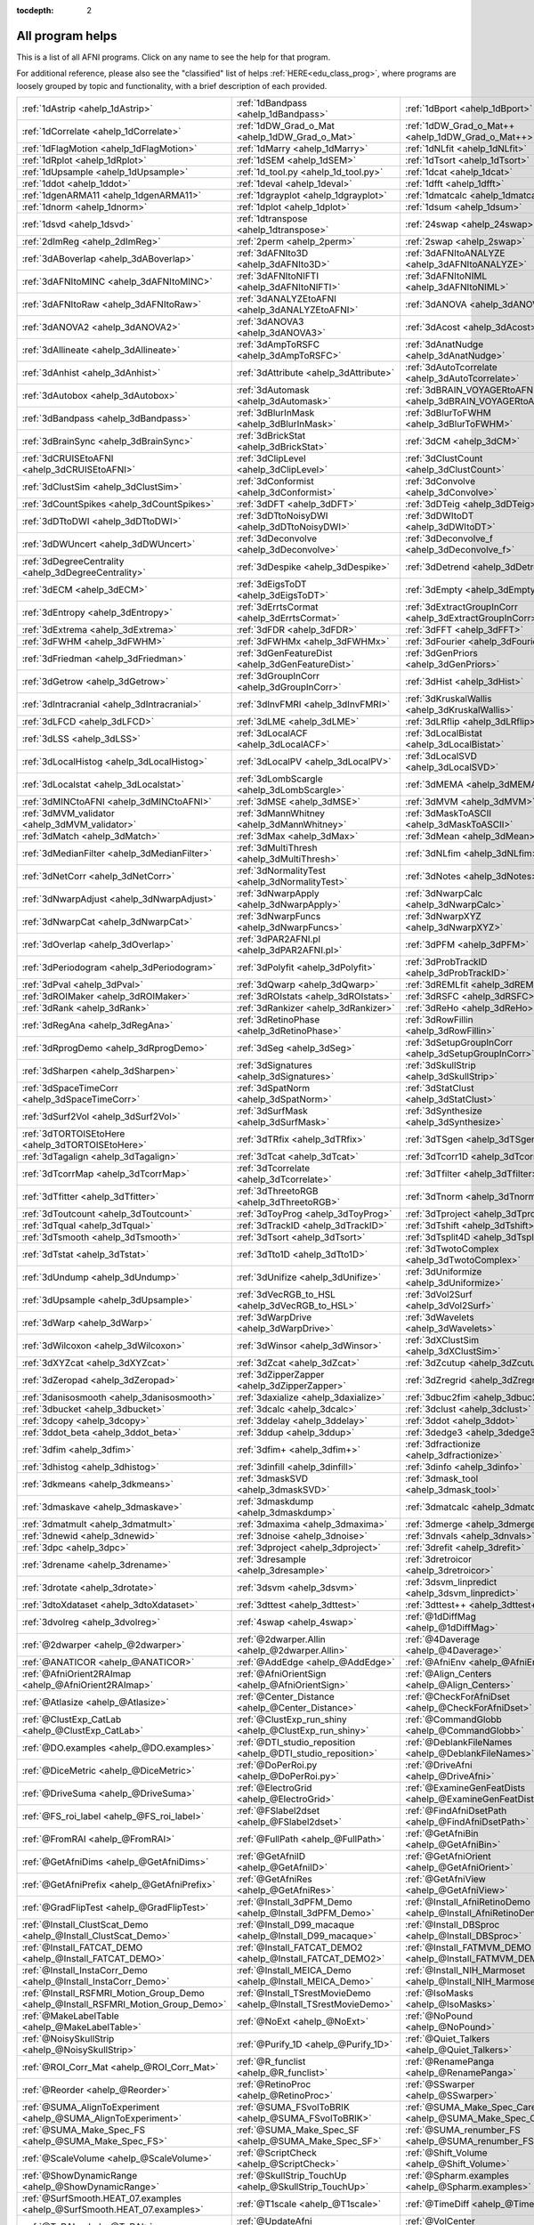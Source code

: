 :tocdepth: 2

.. _programs_main:

##################
All program helps
##################

This is a list of all AFNI programs.  Click on any name to see the help for that program.

For additional reference, please also see the "classified" list of helps :ref:`HERE<edu_class_prog>`\, where programs are loosely grouped by topic and functionality, with a brief description of each provided.

.. csv-table::

      :ref:`1dAstrip <ahelp_1dAstrip>`,:ref:`1dBandpass <ahelp_1dBandpass>`,:ref:`1dBport <ahelp_1dBport>`
      :ref:`1dCorrelate <ahelp_1dCorrelate>`,:ref:`1dDW_Grad_o_Mat <ahelp_1dDW_Grad_o_Mat>`,:ref:`1dDW_Grad_o_Mat++ <ahelp_1dDW_Grad_o_Mat++>`
      :ref:`1dFlagMotion <ahelp_1dFlagMotion>`,:ref:`1dMarry <ahelp_1dMarry>`,:ref:`1dNLfit <ahelp_1dNLfit>`
      :ref:`1dRplot <ahelp_1dRplot>`,:ref:`1dSEM <ahelp_1dSEM>`,:ref:`1dTsort <ahelp_1dTsort>`
      :ref:`1dUpsample <ahelp_1dUpsample>`,:ref:`1d_tool.py <ahelp_1d_tool.py>`,:ref:`1dcat <ahelp_1dcat>`
      :ref:`1ddot <ahelp_1ddot>`,:ref:`1deval <ahelp_1deval>`,:ref:`1dfft <ahelp_1dfft>`
      :ref:`1dgenARMA11 <ahelp_1dgenARMA11>`,:ref:`1dgrayplot <ahelp_1dgrayplot>`,:ref:`1dmatcalc <ahelp_1dmatcalc>`
      :ref:`1dnorm <ahelp_1dnorm>`,:ref:`1dplot <ahelp_1dplot>`,:ref:`1dsum <ahelp_1dsum>`
      :ref:`1dsvd <ahelp_1dsvd>`,:ref:`1dtranspose <ahelp_1dtranspose>`,:ref:`24swap <ahelp_24swap>`
      :ref:`2dImReg <ahelp_2dImReg>`,:ref:`2perm <ahelp_2perm>`,:ref:`2swap <ahelp_2swap>`
      :ref:`3dABoverlap <ahelp_3dABoverlap>`,:ref:`3dAFNIto3D <ahelp_3dAFNIto3D>`,:ref:`3dAFNItoANALYZE <ahelp_3dAFNItoANALYZE>`
      :ref:`3dAFNItoMINC <ahelp_3dAFNItoMINC>`,:ref:`3dAFNItoNIFTI <ahelp_3dAFNItoNIFTI>`,:ref:`3dAFNItoNIML <ahelp_3dAFNItoNIML>`
      :ref:`3dAFNItoRaw <ahelp_3dAFNItoRaw>`,:ref:`3dANALYZEtoAFNI <ahelp_3dANALYZEtoAFNI>`,:ref:`3dANOVA <ahelp_3dANOVA>`
      :ref:`3dANOVA2 <ahelp_3dANOVA2>`,:ref:`3dANOVA3 <ahelp_3dANOVA3>`,:ref:`3dAcost <ahelp_3dAcost>`
      :ref:`3dAllineate <ahelp_3dAllineate>`,:ref:`3dAmpToRSFC <ahelp_3dAmpToRSFC>`,:ref:`3dAnatNudge <ahelp_3dAnatNudge>`
      :ref:`3dAnhist <ahelp_3dAnhist>`,:ref:`3dAttribute <ahelp_3dAttribute>`,:ref:`3dAutoTcorrelate <ahelp_3dAutoTcorrelate>`
      :ref:`3dAutobox <ahelp_3dAutobox>`,:ref:`3dAutomask <ahelp_3dAutomask>`,:ref:`3dBRAIN_VOYAGERtoAFNI <ahelp_3dBRAIN_VOYAGERtoAFNI>`
      :ref:`3dBandpass <ahelp_3dBandpass>`,:ref:`3dBlurInMask <ahelp_3dBlurInMask>`,:ref:`3dBlurToFWHM <ahelp_3dBlurToFWHM>`
      :ref:`3dBrainSync <ahelp_3dBrainSync>`,:ref:`3dBrickStat <ahelp_3dBrickStat>`,:ref:`3dCM <ahelp_3dCM>`
      :ref:`3dCRUISEtoAFNI <ahelp_3dCRUISEtoAFNI>`,:ref:`3dClipLevel <ahelp_3dClipLevel>`,:ref:`3dClustCount <ahelp_3dClustCount>`
      :ref:`3dClustSim <ahelp_3dClustSim>`,:ref:`3dConformist <ahelp_3dConformist>`,:ref:`3dConvolve <ahelp_3dConvolve>`
      :ref:`3dCountSpikes <ahelp_3dCountSpikes>`,:ref:`3dDFT <ahelp_3dDFT>`,:ref:`3dDTeig <ahelp_3dDTeig>`
      :ref:`3dDTtoDWI <ahelp_3dDTtoDWI>`,:ref:`3dDTtoNoisyDWI <ahelp_3dDTtoNoisyDWI>`,:ref:`3dDWItoDT <ahelp_3dDWItoDT>`
      :ref:`3dDWUncert <ahelp_3dDWUncert>`,:ref:`3dDeconvolve <ahelp_3dDeconvolve>`,:ref:`3dDeconvolve_f <ahelp_3dDeconvolve_f>`
      :ref:`3dDegreeCentrality <ahelp_3dDegreeCentrality>`,:ref:`3dDespike <ahelp_3dDespike>`,:ref:`3dDetrend <ahelp_3dDetrend>`
      :ref:`3dECM <ahelp_3dECM>`,:ref:`3dEigsToDT <ahelp_3dEigsToDT>`,:ref:`3dEmpty <ahelp_3dEmpty>`
      :ref:`3dEntropy <ahelp_3dEntropy>`,:ref:`3dErrtsCormat <ahelp_3dErrtsCormat>`,:ref:`3dExtractGroupInCorr <ahelp_3dExtractGroupInCorr>`
      :ref:`3dExtrema <ahelp_3dExtrema>`,:ref:`3dFDR <ahelp_3dFDR>`,:ref:`3dFFT <ahelp_3dFFT>`
      :ref:`3dFWHM <ahelp_3dFWHM>`,:ref:`3dFWHMx <ahelp_3dFWHMx>`,:ref:`3dFourier <ahelp_3dFourier>`
      :ref:`3dFriedman <ahelp_3dFriedman>`,:ref:`3dGenFeatureDist <ahelp_3dGenFeatureDist>`,:ref:`3dGenPriors <ahelp_3dGenPriors>`
      :ref:`3dGetrow <ahelp_3dGetrow>`,:ref:`3dGroupInCorr <ahelp_3dGroupInCorr>`,:ref:`3dHist <ahelp_3dHist>`
      :ref:`3dIntracranial <ahelp_3dIntracranial>`,:ref:`3dInvFMRI <ahelp_3dInvFMRI>`,:ref:`3dKruskalWallis <ahelp_3dKruskalWallis>`
      :ref:`3dLFCD <ahelp_3dLFCD>`,:ref:`3dLME <ahelp_3dLME>`,:ref:`3dLRflip <ahelp_3dLRflip>`
      :ref:`3dLSS <ahelp_3dLSS>`,:ref:`3dLocalACF <ahelp_3dLocalACF>`,:ref:`3dLocalBistat <ahelp_3dLocalBistat>`
      :ref:`3dLocalHistog <ahelp_3dLocalHistog>`,:ref:`3dLocalPV <ahelp_3dLocalPV>`,:ref:`3dLocalSVD <ahelp_3dLocalSVD>`
      :ref:`3dLocalstat <ahelp_3dLocalstat>`,:ref:`3dLombScargle <ahelp_3dLombScargle>`,:ref:`3dMEMA <ahelp_3dMEMA>`
      :ref:`3dMINCtoAFNI <ahelp_3dMINCtoAFNI>`,:ref:`3dMSE <ahelp_3dMSE>`,:ref:`3dMVM <ahelp_3dMVM>`
      :ref:`3dMVM_validator <ahelp_3dMVM_validator>`,:ref:`3dMannWhitney <ahelp_3dMannWhitney>`,:ref:`3dMaskToASCII <ahelp_3dMaskToASCII>`
      :ref:`3dMatch <ahelp_3dMatch>`,:ref:`3dMax <ahelp_3dMax>`,:ref:`3dMean <ahelp_3dMean>`
      :ref:`3dMedianFilter <ahelp_3dMedianFilter>`,:ref:`3dMultiThresh <ahelp_3dMultiThresh>`,:ref:`3dNLfim <ahelp_3dNLfim>`
      :ref:`3dNetCorr <ahelp_3dNetCorr>`,:ref:`3dNormalityTest <ahelp_3dNormalityTest>`,:ref:`3dNotes <ahelp_3dNotes>`
      :ref:`3dNwarpAdjust <ahelp_3dNwarpAdjust>`,:ref:`3dNwarpApply <ahelp_3dNwarpApply>`,:ref:`3dNwarpCalc <ahelp_3dNwarpCalc>`
      :ref:`3dNwarpCat <ahelp_3dNwarpCat>`,:ref:`3dNwarpFuncs <ahelp_3dNwarpFuncs>`,:ref:`3dNwarpXYZ <ahelp_3dNwarpXYZ>`
      :ref:`3dOverlap <ahelp_3dOverlap>`,:ref:`3dPAR2AFNI.pl <ahelp_3dPAR2AFNI.pl>`,:ref:`3dPFM <ahelp_3dPFM>`
      :ref:`3dPeriodogram <ahelp_3dPeriodogram>`,:ref:`3dPolyfit <ahelp_3dPolyfit>`,:ref:`3dProbTrackID <ahelp_3dProbTrackID>`
      :ref:`3dPval <ahelp_3dPval>`,:ref:`3dQwarp <ahelp_3dQwarp>`,:ref:`3dREMLfit <ahelp_3dREMLfit>`
      :ref:`3dROIMaker <ahelp_3dROIMaker>`,:ref:`3dROIstats <ahelp_3dROIstats>`,:ref:`3dRSFC <ahelp_3dRSFC>`
      :ref:`3dRank <ahelp_3dRank>`,:ref:`3dRankizer <ahelp_3dRankizer>`,:ref:`3dReHo <ahelp_3dReHo>`
      :ref:`3dRegAna <ahelp_3dRegAna>`,:ref:`3dRetinoPhase <ahelp_3dRetinoPhase>`,:ref:`3dRowFillin <ahelp_3dRowFillin>`
      :ref:`3dRprogDemo <ahelp_3dRprogDemo>`,:ref:`3dSeg <ahelp_3dSeg>`,:ref:`3dSetupGroupInCorr <ahelp_3dSetupGroupInCorr>`
      :ref:`3dSharpen <ahelp_3dSharpen>`,:ref:`3dSignatures <ahelp_3dSignatures>`,:ref:`3dSkullStrip <ahelp_3dSkullStrip>`
      :ref:`3dSpaceTimeCorr <ahelp_3dSpaceTimeCorr>`,:ref:`3dSpatNorm <ahelp_3dSpatNorm>`,:ref:`3dStatClust <ahelp_3dStatClust>`
      :ref:`3dSurf2Vol <ahelp_3dSurf2Vol>`,:ref:`3dSurfMask <ahelp_3dSurfMask>`,:ref:`3dSynthesize <ahelp_3dSynthesize>`
      :ref:`3dTORTOISEtoHere <ahelp_3dTORTOISEtoHere>`,:ref:`3dTRfix <ahelp_3dTRfix>`,:ref:`3dTSgen <ahelp_3dTSgen>`
      :ref:`3dTagalign <ahelp_3dTagalign>`,:ref:`3dTcat <ahelp_3dTcat>`,:ref:`3dTcorr1D <ahelp_3dTcorr1D>`
      :ref:`3dTcorrMap <ahelp_3dTcorrMap>`,:ref:`3dTcorrelate <ahelp_3dTcorrelate>`,:ref:`3dTfilter <ahelp_3dTfilter>`
      :ref:`3dTfitter <ahelp_3dTfitter>`,:ref:`3dThreetoRGB <ahelp_3dThreetoRGB>`,:ref:`3dTnorm <ahelp_3dTnorm>`
      :ref:`3dToutcount <ahelp_3dToutcount>`,:ref:`3dToyProg <ahelp_3dToyProg>`,:ref:`3dTproject <ahelp_3dTproject>`
      :ref:`3dTqual <ahelp_3dTqual>`,:ref:`3dTrackID <ahelp_3dTrackID>`,:ref:`3dTshift <ahelp_3dTshift>`
      :ref:`3dTsmooth <ahelp_3dTsmooth>`,:ref:`3dTsort <ahelp_3dTsort>`,:ref:`3dTsplit4D <ahelp_3dTsplit4D>`
      :ref:`3dTstat <ahelp_3dTstat>`,:ref:`3dTto1D <ahelp_3dTto1D>`,:ref:`3dTwotoComplex <ahelp_3dTwotoComplex>`
      :ref:`3dUndump <ahelp_3dUndump>`,:ref:`3dUnifize <ahelp_3dUnifize>`,:ref:`3dUniformize <ahelp_3dUniformize>`
      :ref:`3dUpsample <ahelp_3dUpsample>`,:ref:`3dVecRGB_to_HSL <ahelp_3dVecRGB_to_HSL>`,:ref:`3dVol2Surf <ahelp_3dVol2Surf>`
      :ref:`3dWarp <ahelp_3dWarp>`,:ref:`3dWarpDrive <ahelp_3dWarpDrive>`,:ref:`3dWavelets <ahelp_3dWavelets>`
      :ref:`3dWilcoxon <ahelp_3dWilcoxon>`,:ref:`3dWinsor <ahelp_3dWinsor>`,:ref:`3dXClustSim <ahelp_3dXClustSim>`
      :ref:`3dXYZcat <ahelp_3dXYZcat>`,:ref:`3dZcat <ahelp_3dZcat>`,:ref:`3dZcutup <ahelp_3dZcutup>`
      :ref:`3dZeropad <ahelp_3dZeropad>`,:ref:`3dZipperZapper <ahelp_3dZipperZapper>`,:ref:`3dZregrid <ahelp_3dZregrid>`
      :ref:`3danisosmooth <ahelp_3danisosmooth>`,:ref:`3daxialize <ahelp_3daxialize>`,:ref:`3dbuc2fim <ahelp_3dbuc2fim>`
      :ref:`3dbucket <ahelp_3dbucket>`,:ref:`3dcalc <ahelp_3dcalc>`,:ref:`3dclust <ahelp_3dclust>`
      :ref:`3dcopy <ahelp_3dcopy>`,:ref:`3ddelay <ahelp_3ddelay>`,:ref:`3ddot <ahelp_3ddot>`
      :ref:`3ddot_beta <ahelp_3ddot_beta>`,:ref:`3ddup <ahelp_3ddup>`,:ref:`3dedge3 <ahelp_3dedge3>`
      :ref:`3dfim <ahelp_3dfim>`,:ref:`3dfim+ <ahelp_3dfim+>`,:ref:`3dfractionize <ahelp_3dfractionize>`
      :ref:`3dhistog <ahelp_3dhistog>`,:ref:`3dinfill <ahelp_3dinfill>`,:ref:`3dinfo <ahelp_3dinfo>`
      :ref:`3dkmeans <ahelp_3dkmeans>`,:ref:`3dmaskSVD <ahelp_3dmaskSVD>`,:ref:`3dmask_tool <ahelp_3dmask_tool>`
      :ref:`3dmaskave <ahelp_3dmaskave>`,:ref:`3dmaskdump <ahelp_3dmaskdump>`,:ref:`3dmatcalc <ahelp_3dmatcalc>`
      :ref:`3dmatmult <ahelp_3dmatmult>`,:ref:`3dmaxima <ahelp_3dmaxima>`,:ref:`3dmerge <ahelp_3dmerge>`
      :ref:`3dnewid <ahelp_3dnewid>`,:ref:`3dnoise <ahelp_3dnoise>`,:ref:`3dnvals <ahelp_3dnvals>`
      :ref:`3dpc <ahelp_3dpc>`,:ref:`3dproject <ahelp_3dproject>`,:ref:`3drefit <ahelp_3drefit>`
      :ref:`3drename <ahelp_3drename>`,:ref:`3dresample <ahelp_3dresample>`,:ref:`3dretroicor <ahelp_3dretroicor>`
      :ref:`3drotate <ahelp_3drotate>`,:ref:`3dsvm <ahelp_3dsvm>`,:ref:`3dsvm_linpredict <ahelp_3dsvm_linpredict>`
      :ref:`3dtoXdataset <ahelp_3dtoXdataset>`,:ref:`3dttest <ahelp_3dttest>`,:ref:`3dttest++ <ahelp_3dttest++>`
      :ref:`3dvolreg <ahelp_3dvolreg>`,:ref:`4swap <ahelp_4swap>`,:ref:`@1dDiffMag <ahelp_@1dDiffMag>`
      :ref:`@2dwarper <ahelp_@2dwarper>`,:ref:`@2dwarper.Allin <ahelp_@2dwarper.Allin>`,:ref:`@4Daverage <ahelp_@4Daverage>`
      :ref:`@ANATICOR <ahelp_@ANATICOR>`,:ref:`@AddEdge <ahelp_@AddEdge>`,:ref:`@AfniEnv <ahelp_@AfniEnv>`
      :ref:`@AfniOrient2RAImap <ahelp_@AfniOrient2RAImap>`,:ref:`@AfniOrientSign <ahelp_@AfniOrientSign>`,:ref:`@Align_Centers <ahelp_@Align_Centers>`
      :ref:`@Atlasize <ahelp_@Atlasize>`,:ref:`@Center_Distance <ahelp_@Center_Distance>`,:ref:`@CheckForAfniDset <ahelp_@CheckForAfniDset>`
      :ref:`@ClustExp_CatLab <ahelp_@ClustExp_CatLab>`,:ref:`@ClustExp_run_shiny <ahelp_@ClustExp_run_shiny>`,:ref:`@CommandGlobb <ahelp_@CommandGlobb>`
      :ref:`@DO.examples <ahelp_@DO.examples>`,:ref:`@DTI_studio_reposition <ahelp_@DTI_studio_reposition>`,:ref:`@DeblankFileNames <ahelp_@DeblankFileNames>`
      :ref:`@DiceMetric <ahelp_@DiceMetric>`,:ref:`@DoPerRoi.py <ahelp_@DoPerRoi.py>`,:ref:`@DriveAfni <ahelp_@DriveAfni>`
      :ref:`@DriveSuma <ahelp_@DriveSuma>`,:ref:`@ElectroGrid <ahelp_@ElectroGrid>`,:ref:`@ExamineGenFeatDists <ahelp_@ExamineGenFeatDists>`
      :ref:`@FS_roi_label <ahelp_@FS_roi_label>`,:ref:`@FSlabel2dset <ahelp_@FSlabel2dset>`,:ref:`@FindAfniDsetPath <ahelp_@FindAfniDsetPath>`
      :ref:`@FromRAI <ahelp_@FromRAI>`,:ref:`@FullPath <ahelp_@FullPath>`,:ref:`@GetAfniBin <ahelp_@GetAfniBin>`
      :ref:`@GetAfniDims <ahelp_@GetAfniDims>`,:ref:`@GetAfniID <ahelp_@GetAfniID>`,:ref:`@GetAfniOrient <ahelp_@GetAfniOrient>`
      :ref:`@GetAfniPrefix <ahelp_@GetAfniPrefix>`,:ref:`@GetAfniRes <ahelp_@GetAfniRes>`,:ref:`@GetAfniView <ahelp_@GetAfniView>`
      :ref:`@GradFlipTest <ahelp_@GradFlipTest>`,:ref:`@Install_3dPFM_Demo <ahelp_@Install_3dPFM_Demo>`,:ref:`@Install_AfniRetinoDemo <ahelp_@Install_AfniRetinoDemo>`
      :ref:`@Install_ClustScat_Demo <ahelp_@Install_ClustScat_Demo>`,:ref:`@Install_D99_macaque <ahelp_@Install_D99_macaque>`,:ref:`@Install_DBSproc <ahelp_@Install_DBSproc>`
      :ref:`@Install_FATCAT_DEMO <ahelp_@Install_FATCAT_DEMO>`,:ref:`@Install_FATCAT_DEMO2 <ahelp_@Install_FATCAT_DEMO2>`,:ref:`@Install_FATMVM_DEMO <ahelp_@Install_FATMVM_DEMO>`
      :ref:`@Install_InstaCorr_Demo <ahelp_@Install_InstaCorr_Demo>`,:ref:`@Install_MEICA_Demo <ahelp_@Install_MEICA_Demo>`,:ref:`@Install_NIH_Marmoset <ahelp_@Install_NIH_Marmoset>`
      :ref:`@Install_RSFMRI_Motion_Group_Demo <ahelp_@Install_RSFMRI_Motion_Group_Demo>`,:ref:`@Install_TSrestMovieDemo <ahelp_@Install_TSrestMovieDemo>`,:ref:`@IsoMasks <ahelp_@IsoMasks>`
      :ref:`@MakeLabelTable <ahelp_@MakeLabelTable>`,:ref:`@NoExt <ahelp_@NoExt>`,:ref:`@NoPound <ahelp_@NoPound>`
      :ref:`@NoisySkullStrip <ahelp_@NoisySkullStrip>`,:ref:`@Purify_1D <ahelp_@Purify_1D>`,:ref:`@Quiet_Talkers <ahelp_@Quiet_Talkers>`
      :ref:`@ROI_Corr_Mat <ahelp_@ROI_Corr_Mat>`,:ref:`@R_funclist <ahelp_@R_funclist>`,:ref:`@RenamePanga <ahelp_@RenamePanga>`
      :ref:`@Reorder <ahelp_@Reorder>`,:ref:`@RetinoProc <ahelp_@RetinoProc>`,:ref:`@SSwarper <ahelp_@SSwarper>`
      :ref:`@SUMA_AlignToExperiment <ahelp_@SUMA_AlignToExperiment>`,:ref:`@SUMA_FSvolToBRIK <ahelp_@SUMA_FSvolToBRIK>`,:ref:`@SUMA_Make_Spec_Caret <ahelp_@SUMA_Make_Spec_Caret>`
      :ref:`@SUMA_Make_Spec_FS <ahelp_@SUMA_Make_Spec_FS>`,:ref:`@SUMA_Make_Spec_SF <ahelp_@SUMA_Make_Spec_SF>`,:ref:`@SUMA_renumber_FS <ahelp_@SUMA_renumber_FS>`
      :ref:`@ScaleVolume <ahelp_@ScaleVolume>`,:ref:`@ScriptCheck <ahelp_@ScriptCheck>`,:ref:`@Shift_Volume <ahelp_@Shift_Volume>`
      :ref:`@ShowDynamicRange <ahelp_@ShowDynamicRange>`,:ref:`@SkullStrip_TouchUp <ahelp_@SkullStrip_TouchUp>`,:ref:`@Spharm.examples <ahelp_@Spharm.examples>`
      :ref:`@SurfSmooth.HEAT_07.examples <ahelp_@SurfSmooth.HEAT_07.examples>`,:ref:`@T1scale <ahelp_@T1scale>`,:ref:`@TimeDiff <ahelp_@TimeDiff>`
      :ref:`@ToRAI <ahelp_@ToRAI>`,:ref:`@UpdateAfni <ahelp_@UpdateAfni>`,:ref:`@VolCenter <ahelp_@VolCenter>`
      :ref:`@afni.run.me <ahelp_@afni.run.me>`,:ref:`@afni_R_package_install <ahelp_@afni_R_package_install>`,:ref:`@align_partial_oblique <ahelp_@align_partial_oblique>`
      :ref:`@auto_align <ahelp_@auto_align>`,:ref:`@auto_tlrc <ahelp_@auto_tlrc>`,:ref:`@build_afni_Xlib <ahelp_@build_afni_Xlib>`
      :ref:`@chauffeur_afni <ahelp_@chauffeur_afni>`,:ref:`@clean_help_dir <ahelp_@clean_help_dir>`,:ref:`@clip_volume <ahelp_@clip_volume>`
      :ref:`@compute_OC_weights <ahelp_@compute_OC_weights>`,:ref:`@compute_gcor <ahelp_@compute_gcor>`,:ref:`@demo_prompt <ahelp_@demo_prompt>`
      :ref:`@diff.files <ahelp_@diff.files>`,:ref:`@diff.tree <ahelp_@diff.tree>`,:ref:`@djunct_4d_imager <ahelp_@djunct_4d_imager>`
      :ref:`@djunct_calc_mont_dims.py <ahelp_@djunct_calc_mont_dims.py>`,:ref:`@djunct_combine_str.py <ahelp_@djunct_combine_str.py>`,:ref:`@djunct_dwi_selector.bash <ahelp_@djunct_dwi_selector.bash>`
      :ref:`@djunct_select_str.py <ahelp_@djunct_select_str.py>`,:ref:`@escape- <ahelp_@escape->`,:ref:`@fast_roi <ahelp_@fast_roi>`
      :ref:`@fat_tract_colorize <ahelp_@fat_tract_colorize>`,:ref:`@fix_FSsphere <ahelp_@fix_FSsphere>`,:ref:`@float_fix <ahelp_@float_fix>`
      :ref:`@get.afni.version <ahelp_@get.afni.version>`,:ref:`@global_parse <ahelp_@global_parse>`,:ref:`@help.AFNI <ahelp_@help.AFNI>`
      :ref:`@isOblique <ahelp_@isOblique>`,:ref:`@make_plug_diff <ahelp_@make_plug_diff>`,:ref:`@make_stim_file <ahelp_@make_stim_file>`
      :ref:`@measure_bb_thick <ahelp_@measure_bb_thick>`,:ref:`@measure_erosion_thick <ahelp_@measure_erosion_thick>`,:ref:`@measure_in2out <ahelp_@measure_in2out>`
      :ref:`@move.to.series.dirs <ahelp_@move.to.series.dirs>`,:ref:`@np <ahelp_@np>`,:ref:`@parse_afni_name <ahelp_@parse_afni_name>`
      :ref:`@parse_name <ahelp_@parse_name>`,:ref:`@radial_correlate <ahelp_@radial_correlate>`,:ref:`@simulate_motion <ahelp_@simulate_motion>`
      :ref:`@snapshot_volreg <ahelp_@snapshot_volreg>`,:ref:`@snapshot_volreg3 <ahelp_@snapshot_volreg3>`,:ref:`@statauxcode <ahelp_@statauxcode>`
      :ref:`@suma_reprefixize_spec <ahelp_@suma_reprefixize_spec>`,:ref:`@thickness_master <ahelp_@thickness_master>`,:ref:`@toMNI_Awarp <ahelp_@toMNI_Awarp>`
      :ref:`@toMNI_Qwarpar <ahelp_@toMNI_Qwarpar>`,:ref:`@update.afni.binaries <ahelp_@update.afni.binaries>`,:ref:`AFNI_Batch_R <ahelp_AFNI_Batch_R>`
      :ref:`AlphaSim <ahelp_AlphaSim>`,:ref:`AnalyzeTrace <ahelp_AnalyzeTrace>`,:ref:`BrainSkin <ahelp_BrainSkin>`
      :ref:`ClustExp_HistTable.py <ahelp_ClustExp_HistTable.py>`,:ref:`ClustExp_StatParse.py <ahelp_ClustExp_StatParse.py>`,:ref:`CompareSurfaces <ahelp_CompareSurfaces>`
      :ref:`ConvertDset <ahelp_ConvertDset>`,:ref:`ConvertSurface <ahelp_ConvertSurface>`,:ref:`ConvexHull <ahelp_ConvexHull>`
      :ref:`CreateIcosahedron <ahelp_CreateIcosahedron>`,:ref:`DTIStudioFibertoSegments <ahelp_DTIStudioFibertoSegments>`,:ref:`Dimon <ahelp_Dimon>`
      :ref:`Dimon1 <ahelp_Dimon1>`,:ref:`DriveSuma <ahelp_DriveSuma>`,:ref:`ExamineXmat <ahelp_ExamineXmat>`
      :ref:`FATCAT_matplot <ahelp_FATCAT_matplot>`,:ref:`FD2 <ahelp_FD2>`,:ref:`FIRdesign <ahelp_FIRdesign>`
      :ref:`FSread_annot <ahelp_FSread_annot>`,:ref:`GLTsymtest <ahelp_GLTsymtest>`,:ref:`HalloSuma <ahelp_HalloSuma>`
      :ref:`Ifile <ahelp_Ifile>`,:ref:`InstaTract <ahelp_InstaTract>`,:ref:`IsoSurface <ahelp_IsoSurface>`
      :ref:`MakeColorMap <ahelp_MakeColorMap>`,:ref:`MapIcosahedron <ahelp_MapIcosahedron>`,:ref:`ParseName <ahelp_ParseName>`
      :ref:`ROI2dataset <ahelp_ROI2dataset>`,:ref:`ROIgrow <ahelp_ROIgrow>`,:ref:`RSFgen <ahelp_RSFgen>`
      :ref:`RetroTS.py <ahelp_RetroTS.py>`,:ref:`SUMA_glxdino <ahelp_SUMA_glxdino>`,:ref:`SUMA_paperplane <ahelp_SUMA_paperplane>`
      :ref:`SUMA_pixmap2eps <ahelp_SUMA_pixmap2eps>`,:ref:`SampBias <ahelp_SampBias>`,:ref:`ScaleToMap <ahelp_ScaleToMap>`
      :ref:`SpharmDeco <ahelp_SpharmDeco>`,:ref:`SpharmReco <ahelp_SpharmReco>`,:ref:`Surf2VolCoord <ahelp_Surf2VolCoord>`
      :ref:`SurfClust <ahelp_SurfClust>`,:ref:`SurfDist <ahelp_SurfDist>`,:ref:`SurfDsetInfo <ahelp_SurfDsetInfo>`
      :ref:`SurfExtrema <ahelp_SurfExtrema>`,:ref:`SurfFWHM <ahelp_SurfFWHM>`,:ref:`SurfInfo <ahelp_SurfInfo>`
      :ref:`SurfMeasures <ahelp_SurfMeasures>`,:ref:`SurfMesh <ahelp_SurfMesh>`,:ref:`SurfPatch <ahelp_SurfPatch>`
      :ref:`SurfQual <ahelp_SurfQual>`,:ref:`SurfRetinoMap <ahelp_SurfRetinoMap>`,:ref:`SurfSmooth <ahelp_SurfSmooth>`
      :ref:`SurfToSurf <ahelp_SurfToSurf>`,:ref:`SurfaceMetrics <ahelp_SurfaceMetrics>`,:ref:`Vecwarp <ahelp_Vecwarp>`
      :ref:`Xphace <ahelp_Xphace>`,:ref:`abut <ahelp_abut>`,:ref:`adwarp <ahelp_adwarp>`
      :ref:`afni <ahelp_afni>`,:ref:`afni_history <ahelp_afni_history>`,:ref:`afni_open <ahelp_afni_open>`
      :ref:`afni_proc.py <ahelp_afni_proc.py>`,:ref:`afni_restproc.py <ahelp_afni_restproc.py>`,:ref:`afni_run_R <ahelp_afni_run_R>`
      :ref:`afni_skeleton.py <ahelp_afni_skeleton.py>`,:ref:`afni_system_check.py <ahelp_afni_system_check.py>`,:ref:`afni_util.py <ahelp_afni_util.py>`
      :ref:`afni_vcheck <ahelp_afni_vcheck>`,:ref:`aiv <ahelp_aiv>`,:ref:`align_epi_anat.py <ahelp_align_epi_anat.py>`
      :ref:`apsearch <ahelp_apsearch>`,:ref:`auto_warp.py <ahelp_auto_warp.py>`,:ref:`balloon <ahelp_balloon>`
      :ref:`byteorder <ahelp_byteorder>`,:ref:`cat_matvec <ahelp_cat_matvec>`,:ref:`ccalc <ahelp_ccalc>`
      :ref:`cdf <ahelp_cdf>`,:ref:`cifti_tool <ahelp_cifti_tool>`,:ref:`cjpeg <ahelp_cjpeg>`
      :ref:`column_cat <ahelp_column_cat>`,:ref:`count <ahelp_count>`,:ref:`dcm2niix_afni <ahelp_dcm2niix_afni>`
      :ref:`dicom_hdr <ahelp_dicom_hdr>`,:ref:`dicom_hinfo <ahelp_dicom_hinfo>`,:ref:`dicom_to_raw <ahelp_dicom_to_raw>`
      :ref:`djpeg <ahelp_djpeg>`,:ref:`eg_main_chrono.py <ahelp_eg_main_chrono.py>`,:ref:`ent16 <ahelp_ent16>`
      :ref:`fat_lat_csv.py <ahelp_fat_lat_csv.py>`,:ref:`fat_mat_sel.py <ahelp_fat_mat_sel.py>`,:ref:`fat_mvm_gridconv.py <ahelp_fat_mvm_gridconv.py>`
      :ref:`fat_mvm_prep.py <ahelp_fat_mvm_prep.py>`,:ref:`fat_mvm_review.py <ahelp_fat_mvm_review.py>`,:ref:`fat_mvm_scripter.py <ahelp_fat_mvm_scripter.py>`
      :ref:`fat_proc_align_anat_pair <ahelp_fat_proc_align_anat_pair>`,:ref:`fat_proc_axialize_anat <ahelp_fat_proc_axialize_anat>`,:ref:`fat_proc_connec_vis <ahelp_fat_proc_connec_vis>`
      :ref:`fat_proc_convert_dcm_anat <ahelp_fat_proc_convert_dcm_anat>`,:ref:`fat_proc_convert_dcm_dwis <ahelp_fat_proc_convert_dcm_dwis>`,:ref:`fat_proc_decmap <ahelp_fat_proc_decmap>`
      :ref:`fat_proc_dwi_to_dt <ahelp_fat_proc_dwi_to_dt>`,:ref:`fat_proc_filter_dwis <ahelp_fat_proc_filter_dwis>`,:ref:`fat_proc_grad_plot <ahelp_fat_proc_grad_plot>`
      :ref:`fat_proc_imit2w_from_t1w <ahelp_fat_proc_imit2w_from_t1w>`,:ref:`fat_proc_map_to_dti <ahelp_fat_proc_map_to_dti>`,:ref:`fat_proc_select_vols <ahelp_fat_proc_select_vols>`
      :ref:`fat_roi_row.py <ahelp_fat_roi_row.py>`,:ref:`fdrval <ahelp_fdrval>`,:ref:`fftest <ahelp_fftest>`
      :ref:`file_tool <ahelp_file_tool>`,:ref:`fim2 <ahelp_fim2>`,:ref:`float_scan <ahelp_float_scan>`
      :ref:`from3d <ahelp_from3d>`,:ref:`ftosh <ahelp_ftosh>`,:ref:`ge_header <ahelp_ge_header>`
      :ref:`gen_epi_review.py <ahelp_gen_epi_review.py>`,:ref:`gen_group_command.py <ahelp_gen_group_command.py>`,:ref:`gen_ss_review_scripts.py <ahelp_gen_ss_review_scripts.py>`
      :ref:`gen_ss_review_table.py <ahelp_gen_ss_review_table.py>`,:ref:`gifti_tool <ahelp_gifti_tool>`,:ref:`help_format <ahelp_help_format>`
      :ref:`im2niml <ahelp_im2niml>`,:ref:`images_equal <ahelp_images_equal>`,:ref:`imand <ahelp_imand>`
      :ref:`imaver <ahelp_imaver>`,:ref:`imcalc <ahelp_imcalc>`,:ref:`imcat <ahelp_imcat>`
      :ref:`imcutup <ahelp_imcutup>`,:ref:`imdump <ahelp_imdump>`,:ref:`immask <ahelp_immask>`
      :ref:`imreg <ahelp_imreg>`,:ref:`imrotate <ahelp_imrotate>`,:ref:`imstack <ahelp_imstack>`
      :ref:`imstat <ahelp_imstat>`,:ref:`imupsam <ahelp_imupsam>`,:ref:`inspec <ahelp_inspec>`
      :ref:`lpc_align.py <ahelp_lpc_align.py>`,:ref:`make_pq_script.py <ahelp_make_pq_script.py>`,:ref:`make_random_timing.py <ahelp_make_random_timing.py>`
      :ref:`make_stim_times.py <ahelp_make_stim_times.py>`,:ref:`map_TrackID <ahelp_map_TrackID>`,:ref:`mayo_analyze <ahelp_mayo_analyze>`
      :ref:`meica.py <ahelp_meica.py>`,:ref:`mpeg_encode <ahelp_mpeg_encode>`,:ref:`mritopgm <ahelp_mritopgm>`
      :ref:`mycat <ahelp_mycat>`,:ref:`myget <ahelp_myget>`,:ref:`neuro_deconvolve.py <ahelp_neuro_deconvolve.py>`
      :ref:`nicat <ahelp_nicat>`,:ref:`niccc <ahelp_niccc>`,:ref:`nifti1_test <ahelp_nifti1_test>`
      :ref:`nifti1_tool <ahelp_nifti1_tool>`,:ref:`nifti_tool <ahelp_nifti_tool>`,:ref:`niml_feedme <ahelp_niml_feedme>`
      :ref:`niprobe <ahelp_niprobe>`,:ref:`nsize <ahelp_nsize>`,:ref:`parse_fs_lt_log.py <ahelp_parse_fs_lt_log.py>`
      :ref:`plugout_drive <ahelp_plugout_drive>`,:ref:`plugout_ijk <ahelp_plugout_ijk>`,:ref:`plugout_tt <ahelp_plugout_tt>`
      :ref:`plugout_tta <ahelp_plugout_tta>`,:ref:`prompt_popup <ahelp_prompt_popup>`,:ref:`prompt_user <ahelp_prompt_user>`
      :ref:`python_module_test.py <ahelp_python_module_test.py>`,:ref:`quick.alpha.vals.py <ahelp_quick.alpha.vals.py>`,:ref:`quickspec <ahelp_quickspec>`
      :ref:`quotize <ahelp_quotize>`,:ref:`rPkgsInstall <ahelp_rPkgsInstall>`,:ref:`rbox <ahelp_rbox>`
      :ref:`read_matlab_files.py <ahelp_read_matlab_files.py>`,:ref:`realtime_receiver.py <ahelp_realtime_receiver.py>`,:ref:`rmz <ahelp_rmz>`
      :ref:`rotcom <ahelp_rotcom>`,:ref:`rtfeedme <ahelp_rtfeedme>`,:ref:`serial_helper <ahelp_serial_helper>`
      :ref:`sfim <ahelp_sfim>`,:ref:`siemens_vision <ahelp_siemens_vision>`,:ref:`slow_surf_clustsim.py <ahelp_slow_surf_clustsim.py>`
      :ref:`sqwave <ahelp_sqwave>`,:ref:`stimband <ahelp_stimband>`,:ref:`strblast <ahelp_strblast>`
      :ref:`suma <ahelp_suma>`,:ref:`suma_change_spec <ahelp_suma_change_spec>`,:ref:`tfim <ahelp_tfim>`
      :ref:`timing_tool.py <ahelp_timing_tool.py>`,:ref:`to3d <ahelp_to3d>`,:ref:`tokens <ahelp_tokens>`
      :ref:`uber_align_test.py <ahelp_uber_align_test.py>`,:ref:`uber_proc.py <ahelp_uber_proc.py>`,:ref:`uber_skel.py <ahelp_uber_skel.py>`
      :ref:`uber_subject.py <ahelp_uber_subject.py>`,:ref:`uber_ttest.py <ahelp_uber_ttest.py>`,:ref:`unWarpEPI.py <ahelp_unWarpEPI.py>`
      :ref:`uniq_images <ahelp_uniq_images>`,:ref:`waver <ahelp_waver>`,:ref:`whereami <ahelp_whereami>`
